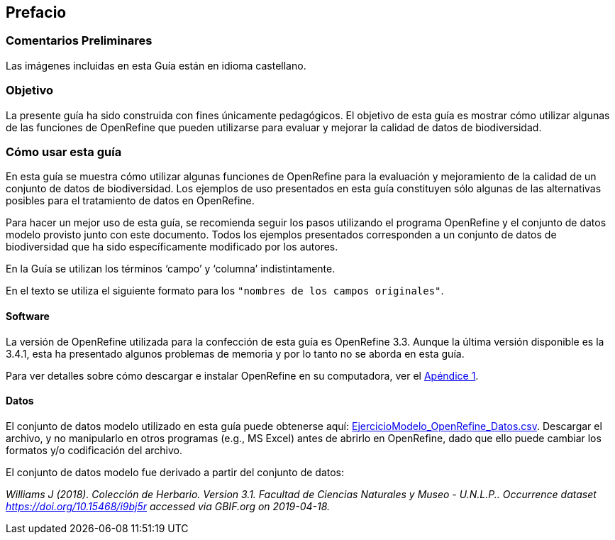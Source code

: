 == Prefacio

ifeval::["{lang}" != "es"]
=== Comentarios Preliminares

Las imágenes incluidas en esta Guía están en idioma castellano.
endif::[]

=== Objetivo

La presente guía ha sido construida con fines únicamente pedagógicos. El objetivo de esta guía es mostrar cómo utilizar algunas de las funciones de OpenRefine que pueden utilizarse para evaluar y mejorar la calidad de datos de biodiversidad.

=== Cómo usar esta guía

En esta guía se muestra cómo utilizar algunas funciones de OpenRefine para la evaluación y mejoramiento de la calidad de un conjunto de datos de biodiversidad. Los ejemplos de uso presentados en esta guía constituyen sólo algunas de las alternativas posibles para el tratamiento de datos en OpenRefine.

Para hacer un mejor uso de esta guía, se recomienda seguir los pasos utilizando el programa OpenRefine y el conjunto de datos modelo provisto junto con este documento. Todos los ejemplos presentados corresponden a un conjunto de datos de biodiversidad que ha sido específicamente modificado por los autores.

En la Guía se utilizan los términos ‘campo’ y ‘columna’ indistintamente.

En el texto se utiliza el siguiente formato para los [source]`"nombres de los campos originales"`.

====	Software

La versión de OpenRefine utilizada para la confección de esta guía es OpenRefine 3.3. Aunque la última versión disponible es la 3.4.1, esta ha presentado algunos problemas de memoria y por lo tanto no se aborda en esta guía.

Para ver detalles sobre cómo descargar e instalar OpenRefine en su computadora, ver el <<app-a,Apéndice 1>>.

[#datos]
====	Datos

El conjunto de datos modelo utilizado en esta guía puede obtenerse aquí: link:../data/EjercicioModelo_OpenRefine_Datos.zip[EjercicioModelo_OpenRefine_Datos.csv,opts=download]. Descargar el archivo, y no manipularlo en otros programas (e.g., MS Excel) antes de abrirlo en OpenRefine, dado que ello puede cambiar los formatos y/o codificación del archivo.

El conjunto de datos modelo fue derivado a partir del conjunto de datos: 

_Williams J (2018). Colección de Herbario. Version 3.1. Facultad de Ciencias Naturales y Museo - U.N.L.P.. Occurrence dataset https://doi.org/10.15468/i9bj5r accessed via GBIF.org on 2019-04-18._

<<<
